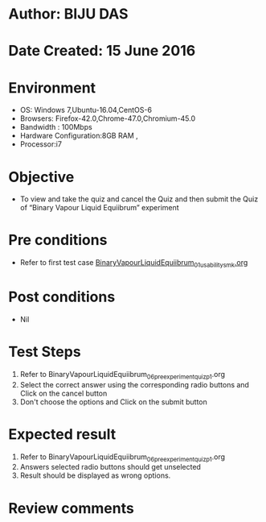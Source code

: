 ﻿* Author: BIJU DAS
* Date Created: 15 June 2016
* Environment
  - OS: Windows 7,Ubuntu-16.04,CentOS-6
  - Browsers: Firefox-42.0,Chrome-47.0,Chromium-45.0
  - Bandwidth : 100Mbps
  - Hardware Configuration:8GB RAM , 
  - Processor:i7

* Objective
  - To view and take the quiz and cancel the Quiz and then submit the Quiz of “Binary Vapour Liquid Equiibrum” experiment

* Pre conditions
  - Refer to first test case [[https://github.com/Virtual-Labs/virtual-mass-transfer-lab-iitg/blob/master/test-cases/integration_test-cases/BinaryVapourLiquidEquiibrum/BinaryVapourLiquidEquiibrum_01_usability_smk.org][BinaryVapourLiquidEquiibrum_01_usability_smk.org]] 
* Post conditions
   - Nil
* Test Steps
  1. Refer to BinaryVapourLiquidEquiibrum_06_preexperimentquiz_p1.org
  2. Select the correct answer using the corresponding radio buttons and Click on the cancel button
  3. Don't choose the options and Click on the submit button

* Expected result
  1. Refer to BinaryVapourLiquidEquiibrum_06_preexperimentquiz_p1.org
  2. Answers selected radio buttons should get unselected 
  3. Result should be displayed as wrong options.
* Review comments

